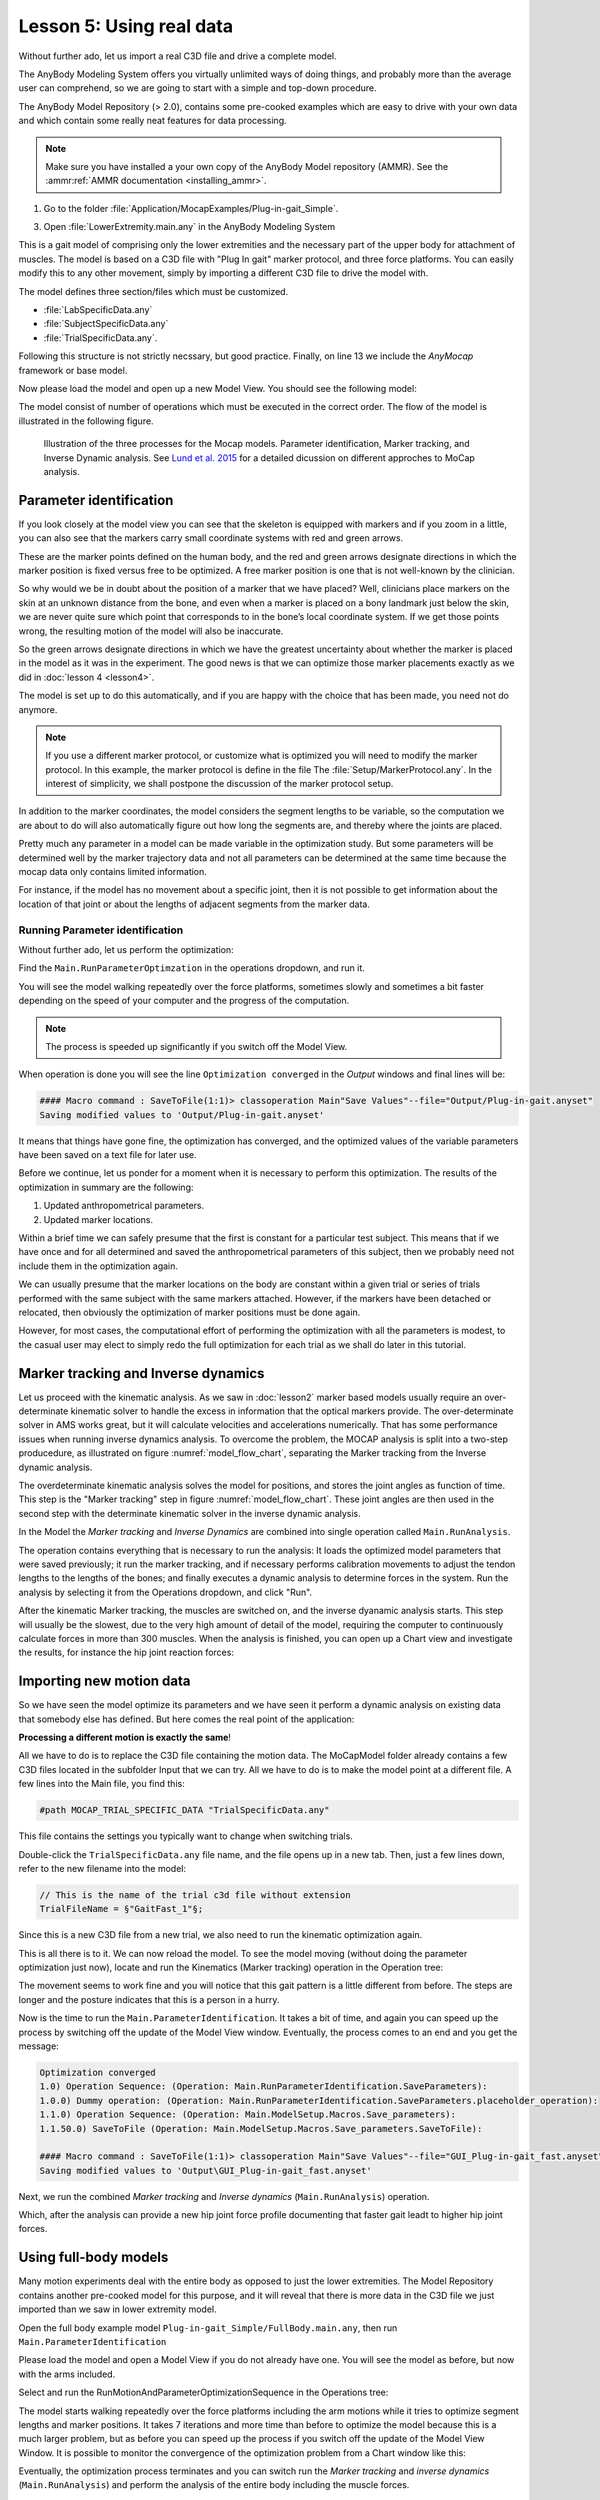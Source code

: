 Lesson 5: Using real data
#########################

Without further ado, let us import a real C3D file and drive a complete model. 


The AnyBody Modeling System offers you virtually unlimited ways of doing
things, and probably more than the average user can comprehend, so we
are going to start with a simple and top-down procedure. 

The AnyBody Model Repository (> 2.0), contains some pre-cooked examples which
are easy to drive with your own data and which contain some really neat features
for data processing.


.. note:: Make sure you have installed a your own copy of the AnyBody Model repository (AMMR). 
     See the :ammr:ref:`AMMR documentation <installing_ammr>`.

1. Go to the folder :file:`Application/MocapExamples/Plug-in-gait_Simple`.

3. Open :file:`LowerExtremity.main.any` in the AnyBody Modeling System

This is a gait model of comprising only the lower extremities and the necessary
part of the upper body for attachment of muscles. The model is based on a C3D
file with "Plug In gait" marker protocol, and three force platforms. You can
easily modify this to any other movement, simply by importing a different C3D
file to drive the model with.

.. code-block:: AnyScriptDoc
    :caption: ``LowerExtremity.main.any``
    :linenos:

    #include "../libdef.any"

    // Enter and edit Trial Specific Data in this file:
    #path MOCAP_TRIAL_SPECIFIC_DATA "Setup/TrialSpecificData_LowerExtremity.any"

    // Enter and edit Subject-Spcific Data in this file:
    #path MOCAP_SUBJECT_SPECIFIC_DATA "Setup/SubjectSpecificData.any"

    // Enter and edit Lab-Specific Data in this file:
    #path MOCAP_LAB_SPECIFIC_DATA "Setup/LabSpecificData.any"

    // Include the AnyMoCap Framwork
    #include "<ANYMOCAP_MODEL>"


The model defines three section/files which must be customized.

* :file:`LabSpecificData.any`
* :file:`SubjectSpecificData.any`
* :file:`TrialSpecificData.any`. 

Following this structure is not strictly necssary, but good practice. Finally,
on line 13 we include the *AnyMocap* framework or base model. 

Now please load the model and open up a new Model View. You should see
the following model:

.. image:: _static/lesson5/image1.png

The model consist of number of operations which must be executed in the correct
order. The flow of the model is illustrated in the following figure. 


.. _model_flow_chart:
.. figure:: _static/lesson5/flow.png

    Illustration of the three processes for the Mocap models. Parameter
    identification, Marker tracking, and Inverse Dynamic analysis. See
    `Lund et al. 2015 <http://www.tandfonline.com/doi/full/10.1080/23335432.2014.993706>`_
    for a detailed dicussion on different approches to MoCap analysis.


Parameter identification
--------------------------------------

If you look closely at the model view you can see that the skeleton is equipped with
markers and if you zoom in a little, you can also see that the markers
carry small coordinate systems with red and green arrows.

.. image:: _static/lesson5/image2.png
  

.. raw:: html

    <style> .red {color:red} .green {color:green}</style>

.. role:: red
.. role:: green

These are the marker points defined on the human body, and the :red:`red` and
:green:`green` arrows designate directions in which the marker position is fixed
versus free to be optimized. A free marker position is one that is not
well-known by the clinician.

So why would we be in doubt about the position of a marker that we have
placed? Well, clinicians place markers on the skin at an unknown
distance from the bone, and even when a marker is placed on a bony
landmark just below the skin, we are never quite sure which point that
corresponds to in the bone’s local coordinate system. If we get those
points wrong, the resulting motion of the model will also be inaccurate.

So the green arrows designate directions in which we have the greatest
uncertainty about whether the marker is placed in the model as it was in
the experiment. The good news is that we can optimize those marker
placements exactly as we did in :doc:`lesson 4 <lesson4>`. 

The model is set up to do this automatically, and if you are happy with the
choice that has been made, you need not do anymore. 

.. note:: If you use a different marker protocol, or customize what is optimized you
    will need to modify the marker protocol. In this example, the marker
    protocol is define in the file The :file:`Setup/MarkerProtocol.any`. In the
    interest of simplicity, we shall postpone the discussion of the marker
    protocol setup.

In addition to the marker coordinates, the model considers the segment
lengths to be variable, so the computation we are about to do will also
automatically figure out how long the segments are, and thereby where
the joints are placed.

Pretty much any parameter in a model can be made
variable in the optimization study. But some parameters will be determined well by the marker
trajectory data and not all parameters can be determined at the same
time because the mocap data only contains limited information. 

For instance, if the model has no movement about a specific joint, then it is not
possible to get information about the location of that joint or about the
lengths of adjacent segments from the marker data.


Running Parameter identification
^^^^^^^^^^^^^^^^^^^^^^^^^^^^^^^^

Without further ado, let us perform the optimization:

Find the ``Main.RunParameterOptimzation`` in the operations dropdown, and run it.

|Opertions RunModtionAndParameterOpt| 

You will see the model walking repeatedly over the force platforms,
sometimes slowly and sometimes a bit faster depending on the speed of
your computer and the progress of the computation. 

.. note:: The process is speeded up significantly if you switch off the Model View. 

When operation is done you will see the line ``Optimization converged`` in the *Output* windows
and final lines will be:

.. code-block:: none

    #### Macro command : SaveToFile(1:1)> classoperation Main"Save Values"--file="Output/Plug-in-gait.anyset"
    Saving modified values to 'Output/Plug-in-gait.anyset'

It means that things have gone fine, the optimization has converged, and
the optimized values of the variable parameters have been saved on a
text file for later use.

Before we continue, let us ponder for a moment when it is necessary to
perform this optimization. The results of the optimization in summary
are the following:

1. Updated anthropometrical parameters.

2. Updated marker locations.

Within a brief time we can safely presume that the first is constant for
a particular test subject. This means that if we have once and for all
determined and saved the anthropometrical parameters of this subject,
then we probably need not include them in the optimization again.

We can usually presume that the marker locations on the body are constant within
a given trial or series of trials performed with the same subject with the same
markers attached. However, if the markers have been detached or relocated, then
obviously the optimization of marker positions must be done again.

However, for most cases, the computational effort of performing the optimization
with all the parameters is modest, to the casual user may elect to simply redo
the full optimization for each trial as we shall do later in this tutorial.


Marker tracking and Inverse dynamics
---------------------------------------

Let us proceed with the kinematic analysis. As we saw in :doc:`lesson2` marker
based models usually require an over-determinate kinematic solver to handle the
excess in information that the optical markers provide. The over-determinate
solver in AMS works great, but it will calculate velocities and accelerations
numerically. That has some performance issues when running inverse dynamics
analysis. To overcome the problem, the MOCAP analysis is split into a two-step
producedure, as illustrated on  figure :numref:`model_flow_chart`, separating
the Marker tracking from the Inverse dynamic analysis.

The overdeterminate kinematic analysis solves the model for positions, and
stores the joint angles as function of time. This step is the "Marker tracking"
step in figure :numref:`model_flow_chart`. These joint angles are then used in the
second step with the determinate kinematic solver in the inverse dynamic
analysis.


In the Model the *Marker tracking* and *Inverse Dynamics* are combined into
single operation called ``Main.RunAnalysis``.

.. image:: _static/lesson5/Main.RunAnalysis.png

The operation contains everything
that is necessary to run the analysis: It loads the optimized model parameters
that were saved previously; it run the marker tracking, and if necessary
performs calibration movements to adjust the tendon lengths to the lengths of
the bones; and finally executes a dynamic analysis to determine forces in the
system. Run the analysis by selecting it from the Operations dropdown, and click "Run". 

After the kinematic Marker tracking, the muscles are switched on, and the
inverse dyanamic analysis starts. This step will usually be the slowest, due to
the very high amount of detail of the model, requiring the computer to
continuously calculate forces in more than 300 muscles. When the analysis is
finished, you can open up a Chart view and investigate the results, for instance
the hip joint reaction forces:

.. image:: _static/lesson5/image5.png

Importing new motion data
---------------------------

So we have seen the model optimize its parameters and we have seen it
perform a dynamic analysis on existing data that somebody else has
defined. But here comes the real point of the application:

**Processing a different motion is exactly the same**!

All we have to do is to replace the C3D file containing the motion data.
The MoCapModel folder already contains a few C3D files located in the
subfolder Input that we can try. All we have to do is to make the model
point at a different file. A few lines into the Main file, you find
this:

.. code-block:: AnyScriptDoc

    #path MOCAP_TRIAL_SPECIFIC_DATA "TrialSpecificData.any"


This file contains the settings you typically want to change when switching trials.

Double-click the ``TrialSpecificData.any`` file name, and the file opens up
in a new tab. Then, just a few lines down, refer to the new filename
into the model:

.. code-block:: AnyScriptDoc

    // This is the name of the trial c3d file without extension
    TrialFileName = §"GaitFast_1"§;

Since this is a new C3D file from a new trial, we also need to run the
kinematic optimization again. 

This is all there is to it. We can now reload the model. To see the
model moving (without doing the parameter optimization just now), locate
and run the Kinematics (Marker tracking) operation in the Operation tree:

|Operations, kinematics|

The movement seems to work fine and you will notice that this gait
pattern is a little different from before. The steps are longer and the
posture indicates that this is a person in a hurry.

|Model view, marker tracking|

Now is the time to run the ``Main.ParameterIdentification``.  It
takes a bit of time, and again you can speed up the process by switching
off the update of the Model View window. Eventually, the process comes
to an end and you get the message:

.. code-block:: none

    Optimization converged
    1.0) Operation Sequence: (Operation: Main.RunParameterIdentification.SaveParameters): 
    1.0.0) Dummy operation: (Operation: Main.RunParameterIdentification.SaveParameters.placeholder_operation): 
    1.1.0) Operation Sequence: (Operation: Main.ModelSetup.Macros.Save_parameters): 
    1.1.50.0) SaveToFile (Operation: Main.ModelSetup.Macros.Save_parameters.SaveToFile): 

    #### Macro command : SaveToFile(1:1)> classoperation Main"Save Values"--file="GUI_Plug-in-gait_fast.anyset"
    Saving modified values to 'Output\GUI_Plug-in-gait_fast.anyset'


Next, we run the combined *Marker tracking* and *Inverse dynamics* (``Main.RunAnalysis``) operation.

Which, after the analysis can provide a new hip joint force profile
documenting that faster gait leadt to higher hip joint forces.

.. image:: _static/lesson5/charview_higher_hip_forces.png

Using full-body models
----------------------

Many motion experiments deal with the entire body as opposed to just the
lower extremities. The Model Repository contains another
pre-cooked model for this purpose, and it will reveal that there is more
data in the C3D file we just imported than we saw in lower extremity model.

Open the full body example model ``Plug-in-gait_Simple/FullBody.main.any``, then run 
``Main.ParameterIdentification``

Please load the model and open a Model View if you do not already have
one. You will see the model as before, but now with the arms included.

|Model view Fullbody initial load|

Select and run the RunMotionAndParameterOptimizationSequence in the
Operations tree:

|Opertions RunModtionAndParameterOpt|

The model starts walking repeatedly over the force platforms including
the arm motions while it tries to optimize segment lengths and marker
positions. It takes 7 iterations and more time than before
to optimize the model because this is a much larger problem, but as
before you can speed up the process if you switch off the update of the
Model View Window. It is possible to monitor the convergence of the
optimization problem from a Chart window like this:

|Chart view, Kin objective|

Eventually, the optimization process terminates and you can switch run the
*Marker tracking* and *inverse dynamics* (``Main.RunAnalysis``) and perform the
analysis of the entire body including the muscle forces. 

This full-body model with almost 1000 muscles fasicles takes considerable more
time to analyze but will reward you with very detailed information about the
function of the muscle system in gait as illustrated below.

|Model view, full body inverse dynamics|


The final lesson of this tutorial is about problems that may arise with
C3D files. 

.. rst-class:: without-title
.. seealso::
    **Next lesson:** :doc:`lesson6`.




.. |disable_model_view| image:: _static/lesson5/disable_modelview.png
   :scale: 50%

.. |Operation, InverseDynamicAnalysisSequence| image:: _static/lesson5/image4.png
   
.. |Chartivew hip reactions| image:: _static/lesson5/image5.png
   
.. |Operations, kinematics| image:: _static/lesson5/image6.png
   
.. |Model view, marker tracking| image:: _static/lesson5/image7.png
  
.. |Model view Fullbody initial load| image:: _static/lesson5/image9.png

   
.. |Opertions RunModtionAndParameterOpt| image:: _static/lesson5/image3.png
   
.. |Chart view, Kin objective| image:: _static/lesson5/image11.png
   
.. |Model view, full body inverse dynamics| image:: _static/lesson5/image12.png
   